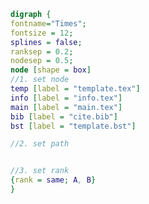 #+NAME: dot:texTemplate
#+HEADER: :cache yes :tangle yes :exports none
#+HEADER: :results output graphics
#+BEGIN_SRC dot :file ./texTemplate.svg 
digraph { 
fontname="Times"; 
fontsize = 12; 
splines = false; 
ranksep = 0.2; 
nodesep = 0.5; 
node [shape = box] 
//1. set node 
temp [label = "template.tex"]
info [label = "info.tex"]
main [label = "main.tex"]
bib [label = "cite.bib"]
bst [label = "template.bst"]

//2. set path 


//3. set rank 
{rank = same; A, B} 
}
#+END_SRC
#+CAPTION: Table/figure name Out put of above code
#+NAME: fig:texTemplate 
#+RESULTS[5a4c12f075eb30c232dd7e1005b454b2b6016f7a]: dot:texTemplate
[[file:./texTemplate.svg]]

